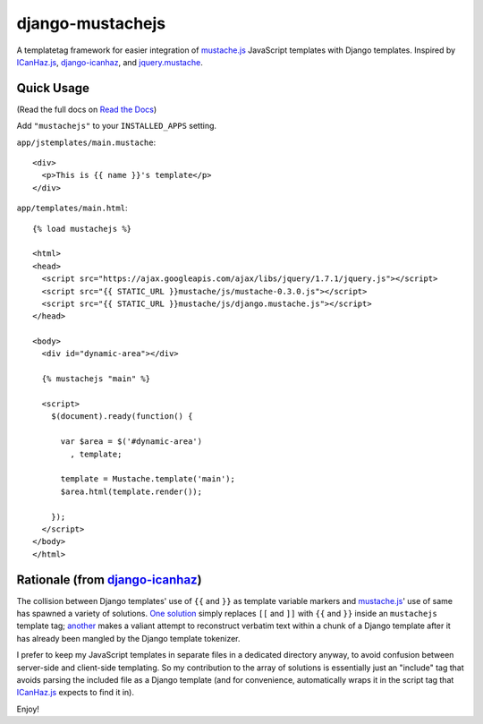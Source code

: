 =================
django-mustachejs
=================

|build status|_

.. |build status| image:: https://secure.travis-ci.org/mjumbewu/django-mustachejs.png
.. _build status: https://secure.travis-ci.org/mjumbewu/django-mustachejs

A templatetag framework for easier integration of `mustache.js`_ JavaScript
templates with Django templates. Inspired by `ICanHaz.js`_, `django-icanhaz`_,
and `jquery.mustache`_.

.. _mustache.js: http://mustache.github.com/
.. _django-icanhaz: http://github.com/carljm/django-icanhaz
.. _ICanHaz.js: http://icanhazjs.com/
.. _jquery.mustache: https://github.com/AF83/jquery.mustache

Quick Usage
-----------

(Read the full docs on `Read the Docs`_)

.. _Read the Docs: http://django-mustachejs.readthedocs.org/en/latest/

Add ``"mustachejs"`` to your ``INSTALLED_APPS`` setting.

``app/jstemplates/main.mustache``::

    <div>
      <p>This is {{ name }}'s template</p>
    </div>

``app/templates/main.html``::

    {% load mustachejs %}

    <html>
    <head>
      <script src="https://ajax.googleapis.com/ajax/libs/jquery/1.7.1/jquery.js"></script>
      <script src="{{ STATIC_URL }}mustache/js/mustache-0.3.0.js"></script>
      <script src="{{ STATIC_URL }}mustache/js/django.mustache.js"></script>
    </head>

    <body>
      <div id="dynamic-area"></div>

      {% mustachejs "main" %}

      <script>
        $(document).ready(function() {

          var $area = $('#dynamic-area')
            , template;

          template = Mustache.template('main');
          $area.html(template.render());

        });
      </script>
    </body>
    </html>


Rationale (from `django-icanhaz`_)
----------------------------------

The collision between Django templates' use of ``{{`` and ``}}`` as template
variable markers and `mustache.js`_' use of same has spawned a variety of
solutions. `One solution`_ simply replaces ``[[`` and ``]]`` with ``{{`` and
``}}`` inside an ``mustachejs`` template tag; `another`_ makes a valiant attempt
to reconstruct verbatim text within a chunk of a Django template after it has
already been mangled by the Django template tokenizer.

I prefer to keep my JavaScript templates in separate files in a dedicated
directory anyway, to avoid confusion between server-side and client-side
templating. So my contribution to the array of solutions is essentially just an
"include" tag that avoids parsing the included file as a Django template (and
for convenience, automatically wraps it in the script tag that `ICanHaz.js`_
expects to find it in).

Enjoy!

.. _one solution: https://gist.github.com/975505
.. _another: https://gist.github.com/629508

